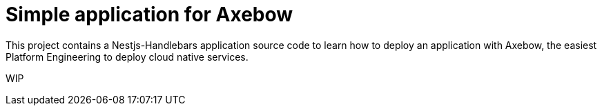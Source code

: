 = Simple application for Axebow

This project contains a Nestjs-Handlebars application source code to learn how to deploy an application with Axebow, the easiest Platform Engineering to deploy cloud native services.

WIP

